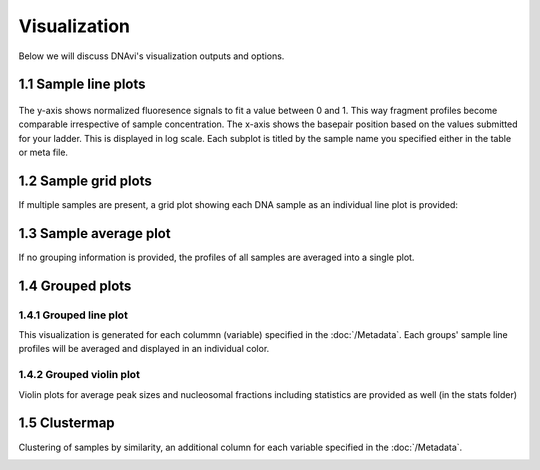 Visualization
===================

Below we will discuss DNAvi's visualization outputs and options.


1.1 Sample line plots
""""""""""""""""""""""""""

            .. image:: _static/example_sample.png
                :width: 400
                :alt: Single sample line plot


The y-axis shows normalized fluoresence signals to fit a value between 0 and 1. This way fragment
profiles become comparable irrespective of sample concentration. The x-axis shows the basepair
position based on the values submitted for your ladder. This is displayed in log scale. Each subplot
is titled by the sample name you specified either in the table or meta file.



1.2 Sample grid plots
""""""""""""""""""""""""""

If multiple samples are present, a grid plot showing each DNA sample as an individual line plot is provided:

.. image:: _static/example_sample_grid.png
    :width: 700
    :alt: Single sample line plot



1.3 Sample average plot
""""""""""""""""""""""""""

If no grouping information is provided, the profiles of all samples are averaged into a single plot.

            .. image:: _static/example_all_samples.png
                :width: 400
                :alt: All sample av line plot


1.4 Grouped plots
""""""""""""""""""""""""""


1.4.1 Grouped line plot
^^^^^^^^^^^^^^^^^^

This visualization is generated for each colummn (variable) specified in the :doc:`/Metadata`.
Each groups' sample line profiles will be averaged and displayed in an individual color.

            .. image:: _static/example_nomarker.png
                :width: 400
                :alt: Single sample line plot


1.4.2 Grouped violin plot
^^^^^^^^^^^^^^^^^^

Violin plots for average peak sizes and nucleosomal fractions including statistics are provided as well (in the stats folder)

.. image:: _static/example_stats_violin.png
    :width: 600
    :alt: stats


1.5 Clustermap
""""""""""""""""""""""""""

Clustering of samples by similarity, an additional column for each variable specified in the :doc:`/Metadata`.

.. image:: _static/example_cluster_condition.jpg
    :width: 600
    :alt: workflow


